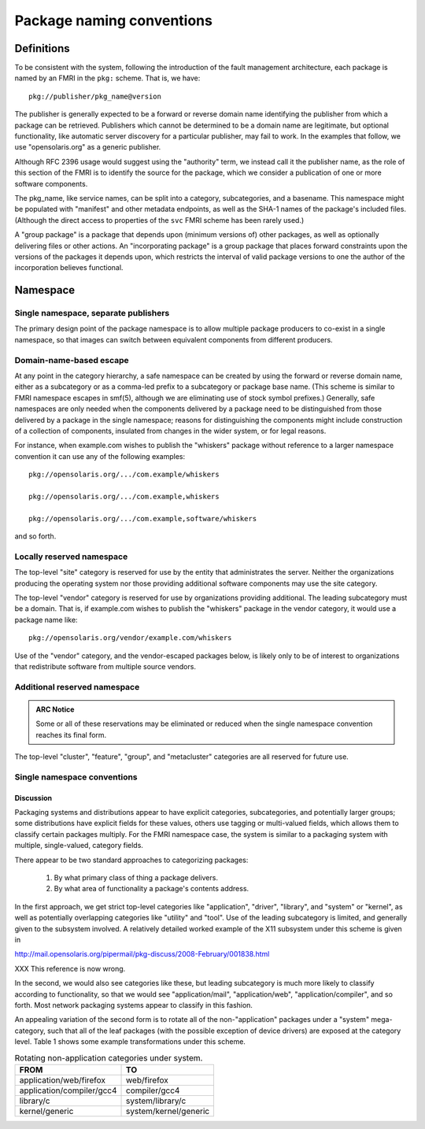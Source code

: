 .. CDDL HEADER START

.. The contents of this file are subject to the terms of the
   Common Development and Distribution License (the "License").
   You may not use this file except in compliance with the License.

.. You can obtain a copy of the license at usr/src/OPENSOLARIS.LICENSE
   or http://www.opensolaris.org/os/licensing.
   See the License for the specific language governing permissions
   and limitations under the License.

.. When distributing Covered Code, include this CDDL HEADER in each
   file and include the License file at usr/src/OPENSOLARIS.LICENSE.
   If applicable, add the following below this CDDL HEADER, with the
   fields enclosed by brackets "[]" replaced with your own identifying
   information: Portions Copyright [yyyy] [name of copyright owner]

.. CDDL HEADER END


.. Copyright (c) 2010, Oracle and/or its affiliates. All rights reserved.


Package naming conventions
--------------------------

Definitions
~~~~~~~~~~~

To be consistent with the system, following the introduction of the
fault management architecture, each package is named by an FMRI in the
``pkg:`` scheme.  That is, we have::

    pkg://publisher/pkg_name@version

The publisher is generally expected to be a forward or reverse domain
name identifying the publisher from which a package can be retrieved.
Publishers which cannot be determined to be a domain name are
legitimate, but optional functionality, like automatic server discovery
for a particular publisher, may fail to work.  In the examples that
follow, we use "opensolaris.org" as a generic publisher.

Although RFC 2396 usage would suggest using the "authority" term, we
instead call it the publisher name, as the role of this section of the
FMRI is to identify the source for the package, which we consider a
publication of one or more software components.

The pkg_name, like service names, can be split into a category,
subcategories, and a basename.  This namespace might be populated
with "manifest" and other metadata endpoints, as well as the SHA-1
names of the package's included files.  (Although the direct access
to properties of the ``svc`` FMRI scheme has been rarely used.)

A "group package" is a package that depends upon (minimum versions
of) other packages, as well as optionally delivering files or other
actions.  An "incorporating package" is a group package that places
forward constraints upon the versions of the packages it depends upon,
which restricts the interval of valid package versions to one the author
of the incorporation believes functional.


Namespace
~~~~~~~~~

Single namespace, separate publishers
``````````````````````````````````````

The primary design point of the package namespace is to allow
multiple package producers to co-exist in a single namespace, so
that images can switch between equivalent components from different
producers.

Domain-name-based escape
````````````````````````

At any point in the category hierarchy, a safe namespace can be created
by using the forward or reverse domain name, either as a subcategory or
as a comma-led prefix to a subcategory or package base name.  (This
scheme is similar to FMRI namespace escapes in smf(5), although we are
eliminating use of stock symbol prefixes.)  Generally, safe namespaces
are only needed when the components delivered by a package need to be
distinguished from those delivered by a package in the single namespace;
reasons for distinguishing the components might include construction of
a collection of components, insulated from changes in the wider system,
or for legal reasons.

For instance, when example.com wishes to publish the "whiskers"
package without reference to a larger namespace convention it can
use any of the following examples::

    pkg://opensolaris.org/.../com.example/whiskers

    pkg://opensolaris.org/.../com.example,whiskers

    pkg://opensolaris.org/.../com.example,software/whiskers

and so forth.

Locally reserved namespace
``````````````````````````

The top-level "site" category is reserved for use by the entity that
administrates the server.  Neither the organizations producing the
operating system nor those providing additional software components may
use the site category.

The top-level "vendor" category is reserved for use by organizations
providing additional.  The leading subcategory must be a domain.  That
is, if example.com wishes to publish the "whiskers" package in the
vendor category, it would use a package name like::

    pkg://opensolaris.org/vendor/example.com/whiskers

Use of the "vendor" category, and the vendor-escaped packages below, is
likely only to be of interest to organizations that redistribute
software from multiple source vendors.

Additional reserved namespace
`````````````````````````````

.. admonition:: ARC Notice

   Some or all of these reservations may be eliminated or reduced when
   the single namespace convention reaches its final form.

The top-level "cluster", "feature", "group", and "metacluster"
categories are all reserved for future use.

Single namespace conventions
````````````````````````````

Discussion
^^^^^^^^^^

Packaging systems and distributions appear to have explicit
categories, subcategories, and potentially larger groups; some
distributions have explicit fields for these values, others use
tagging or multi-valued fields, which allows them to classify
certain packages multiply.  For the FMRI namespace case, the system
is similar to a packaging system with multiple, single-valued,
category fields.

There appear to be two standard approaches to categorizing packages:

    1.  By what primary class of thing a package delivers.

    2.  By what area of functionality a package's contents address.

In the first approach, we get strict top-level categories like
"application", "driver", "library", and "system" or "kernel", as
well as potentially overlapping categories like "utility" and
"tool".  Use of the leading subcategory is limited, and generally
given to the subsystem involved.  A relatively detailed worked
example of the X11 subsystem under this scheme is given in

http://mail.opensolaris.org/pipermail/pkg-discuss/2008-February/001838.html

XXX This reference is now wrong.

In the second, we would also see categories like these, but leading
subcategory is much more likely to classify according to
functionality, so that we would see "application/mail",
"application/web", "application/compiler", and so forth.  Most
network packaging systems appear to classify in this fashion.

An appealing variation of the second form is to rotate all of the
non-"application" packages under a "system" mega-category, such that
all of the leaf packages (with the possible exception of device
drivers) are exposed at the category level.  Table 1 shows some
example transformations under this scheme.

.. table::  Rotating non-application categories under system.

    ========================= ====================
    FROM                      TO
    ========================= ====================
    application/web/firefox   web/firefox
    application/compiler/gcc4 compiler/gcc4
    library/c                 system/library/c 
    kernel/generic            system/kernel/generic
    ========================= ====================



